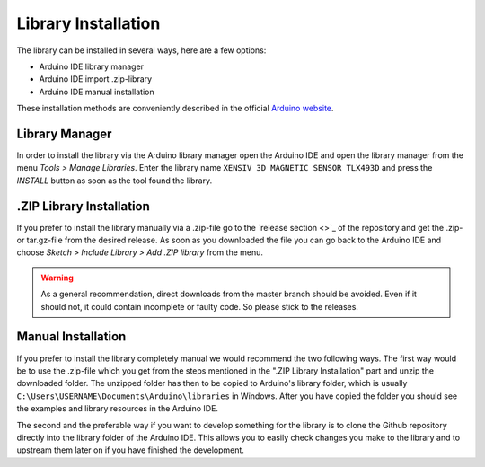Library Installation
====================

The library can be installed in several ways, here are a few options:

* Arduino IDE library manager
* Arduino IDE import .zip-library
* Arduino IDE manual installation

These installation methods are conveniently described in the official `Arduino website <https://docs.arduino.cc/software/ide-v2/tutorials/ide-v2-installing-a-library/>`_.

Library Manager
---------------

In order to install the library via the Arduino library manager open the Arduino IDE and open the library manager from the menu *Tools > Manage Libraries*. Enter the library name ``XENSIV 3D MAGNETIC SENSOR TLX493D`` and press the *INSTALL* button as soon as the tool found the library.

.ZIP Library Installation
-------------------------

If you prefer to install the library manually via a .zip-file go to the `release section <>`_ of the repository and get the .zip- or tar.gz-file from the desired release.
As soon as you downloaded the file you can go back to the Arduino IDE and choose *Sketch > Include Library > Add .ZIP library* from the menu.

.. warning:: 
    As a general recommendation, direct downloads from the master branch should be avoided. Even if it should not, it could contain incomplete or faulty code. So please stick to the releases.

.. Include image of the Arduino library manager

Manual Installation
-------------------

If you prefer to install the library completely manual we would recommend the two following ways. The first way would be to use the .zip-file which you get from the steps mentioned in the ".ZIP Library Installation" part and unzip the downloaded folder. The unzipped folder has then to be copied to Arduino's library folder, which is usually ``C:\Users\USERNAME\Documents\Arduino\libraries`` in Windows. After you have copied the folder you should see the examples and library resources in the Arduino IDE.

The second and the preferable way if you want to develop something for the library is to clone the Github repository directly into the library folder of the Arduino IDE. This allows you to easily check changes you make to the library and to upstream them later on if you have finished the development.